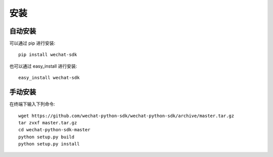 安装
=================

自动安装
-----------------

可以通过 pip 进行安装::

    pip install wechat-sdk

也可以通过 easy_install 进行安装::

    easy_install wechat-sdk

手动安装
-----------------

在终端下输入下列命令::

    wget https://github.com/wechat-python-sdk/wechat-python-sdk/archive/master.tar.gz
    tar zvxf master.tar.gz
    cd wechat-python-sdk-master
    python setup.py build
    python setup.py install
